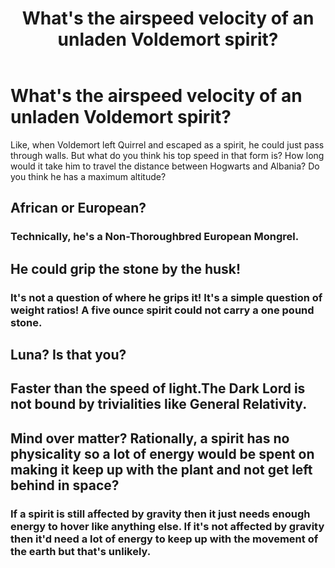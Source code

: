 #+TITLE: What's the airspeed velocity of an unladen Voldemort spirit?

* What's the airspeed velocity of an unladen Voldemort spirit?
:PROPERTIES:
:Author: 15_Redstones
:Score: 16
:DateUnix: 1579735853.0
:DateShort: 2020-Jan-23
:END:
Like, when Voldemort left Quirrel and escaped as a spirit, he could just pass through walls. But what do you think his top speed in that form is? How long would it take him to travel the distance between Hogwarts and Albania? Do you think he has a maximum altitude?


** African or European?
:PROPERTIES:
:Author: Shadoen
:Score: 9
:DateUnix: 1579750506.0
:DateShort: 2020-Jan-23
:END:

*** Technically, he's a Non-Thoroughbred European Mongrel.
:PROPERTIES:
:Author: Nyanmaru_San
:Score: 9
:DateUnix: 1579752006.0
:DateShort: 2020-Jan-23
:END:


** He could grip the stone by the husk!
:PROPERTIES:
:Author: GriffinJ
:Score: 3
:DateUnix: 1579762341.0
:DateShort: 2020-Jan-23
:END:

*** It's not a question of where he grips it! It's a simple question of weight ratios! A five ounce spirit could not carry a one pound stone.
:PROPERTIES:
:Author: Shadoen
:Score: 3
:DateUnix: 1579782495.0
:DateShort: 2020-Jan-23
:END:


** Luna? Is that you?
:PROPERTIES:
:Author: KonoCrowleyDa
:Score: 2
:DateUnix: 1579805307.0
:DateShort: 2020-Jan-23
:END:


** Faster than the speed of light.The Dark Lord is not bound by trivialities like General Relativity.
:PROPERTIES:
:Score: 2
:DateUnix: 1579881674.0
:DateShort: 2020-Jan-24
:END:


** Mind over matter? Rationally, a spirit has no physicality so a lot of energy would be spent on making it keep up with the plant and not get left behind in space?
:PROPERTIES:
:Author: 4wallsandawindow
:Score: 1
:DateUnix: 1579740575.0
:DateShort: 2020-Jan-23
:END:

*** If a spirit is still affected by gravity then it just needs enough energy to hover like anything else. If it's not affected by gravity then it'd need a lot of energy to keep up with the movement of the earth but that's unlikely.
:PROPERTIES:
:Author: 15_Redstones
:Score: 5
:DateUnix: 1579750902.0
:DateShort: 2020-Jan-23
:END:
